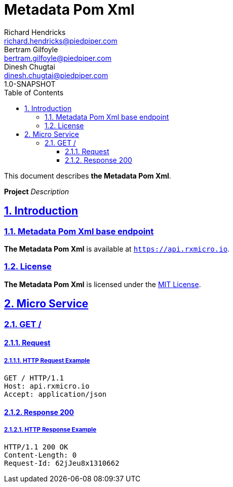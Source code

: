 = Metadata Pom Xml
Richard Hendricks <richard.hendricks@piedpiper.com>; Bertram Gilfoyle <bertram.gilfoyle@piedpiper.com>; Dinesh Chugtai <dinesh.chugtai@piedpiper.com>
1.0-SNAPSHOT
:icons: font
:sectanchors: 
:sectlinks: 
:toc: left
:toclevels: 3
:sectnums: 
:sectnumlevels: 5

// ----------------------------------------------------- Metadata Pom Xml Title and Description -----------------------------------------------------
This document describes *the Metadata Pom Xml*.

*Project* _Description_

<<<
// ------------------------------------------------------------------ Introduction ------------------------------------------------------------------
== Introduction

// ---------------------------------------------------------- Introduction | Base Endpoint ----------------------------------------------------------
=== Metadata Pom Xml base endpoint

*The Metadata Pom Xml* is available at `https://api.rxmicro.io`.

// ------------------------------------------------------------- Introduction | License -------------------------------------------------------------
=== License

*The Metadata Pom Xml* is licensed under the https://github.com/rxmicro/rxmicro-usage/blob/master/examples/LICENSE[MIT License^].

<<<
// ------------------------------------------------------------------ Micro Service ------------------------------------------------------------------
== Micro Service

<<<
// -------------------------------------------------------------- Micro Service | GET / --------------------------------------------------------------
=== GET /

// --------------------------------------------------------- Micro Service | GET / | Request ---------------------------------------------------------
==== Request

// ---------------------------------------------------- Micro Service | GET / | Request | Example ----------------------------------------------------
===== HTTP Request Example

[source,http]
----
GET / HTTP/1.1
Host: api.rxmicro.io
Accept: application/json

----


// ------------------------------------------------------ Micro Service | GET / | Response 200 ------------------------------------------------------
==== Response 200

// ------------------------------------------------- Micro Service | GET / | Response 200 | Example -------------------------------------------------
===== HTTP Response Example

[source,http]
----
HTTP/1.1 200 OK
Content-Length: 0
Request-Id: 62jJeu8x1310662

----

